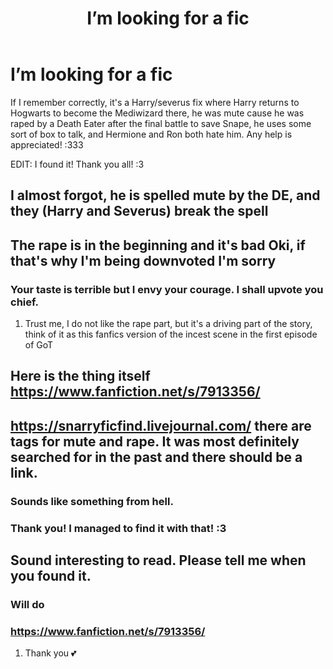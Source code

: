 #+TITLE: I’m looking for a fic

* I’m looking for a fic
:PROPERTIES:
:Author: EireRaven77
:Score: 0
:DateUnix: 1610323172.0
:DateShort: 2021-Jan-11
:FlairText: What's That Fic?
:END:
If I remember correctly, it's a Harry/severus fix where Harry returns to Hogwarts to become the Mediwizard there, he was mute cause he was raped by a Death Eater after the final battle to save Snape, he uses some sort of box to talk, and Hermione and Ron both hate him. Any help is appreciated! :333

EDIT: I found it! Thank you all! :3


** I almost forgot, he is spelled mute by the DE, and they (Harry and Severus) break the spell
:PROPERTIES:
:Author: EireRaven77
:Score: 2
:DateUnix: 1610337128.0
:DateShort: 2021-Jan-11
:END:


** The rape is in the beginning and it's bad Oki, if that's why I'm being downvoted I'm sorry
:PROPERTIES:
:Author: EireRaven77
:Score: 2
:DateUnix: 1610333294.0
:DateShort: 2021-Jan-11
:END:

*** Your taste is terrible but I envy your courage. I shall upvote you chief.
:PROPERTIES:
:Author: Mestrehunter
:Score: 5
:DateUnix: 1610334255.0
:DateShort: 2021-Jan-11
:END:

**** Trust me, I do not like the rape part, but it's a driving part of the story, think of it as this fanfics version of the incest scene in the first episode of GoT
:PROPERTIES:
:Author: EireRaven77
:Score: 1
:DateUnix: 1610336894.0
:DateShort: 2021-Jan-11
:END:


** Here is the thing itself [[https://www.fanfiction.net/s/7913356/]]
:PROPERTIES:
:Author: EireRaven77
:Score: 1
:DateUnix: 1610339544.0
:DateShort: 2021-Jan-11
:END:


** [[https://snarryficfind.livejournal.com/]] there are tags for mute and rape. It was most definitely searched for in the past and there should be a link.
:PROPERTIES:
:Author: heresy23
:Score: 1
:DateUnix: 1610331354.0
:DateShort: 2021-Jan-11
:END:

*** Sounds like something from hell.
:PROPERTIES:
:Author: Mestrehunter
:Score: 4
:DateUnix: 1610333126.0
:DateShort: 2021-Jan-11
:END:


*** Thank you! I managed to find it with that! :3
:PROPERTIES:
:Author: EireRaven77
:Score: 1
:DateUnix: 1610339571.0
:DateShort: 2021-Jan-11
:END:


** Sound interesting to read. Please tell me when you found it.
:PROPERTIES:
:Author: BornWithThreeKidneys
:Score: 1
:DateUnix: 1610331865.0
:DateShort: 2021-Jan-11
:END:

*** Will do
:PROPERTIES:
:Author: EireRaven77
:Score: 1
:DateUnix: 1610333254.0
:DateShort: 2021-Jan-11
:END:


*** [[https://www.fanfiction.net/s/7913356/]]
:PROPERTIES:
:Author: EireRaven77
:Score: 1
:DateUnix: 1610339463.0
:DateShort: 2021-Jan-11
:END:

**** Thank you 💕
:PROPERTIES:
:Author: BornWithThreeKidneys
:Score: 2
:DateUnix: 1610380203.0
:DateShort: 2021-Jan-11
:END:
